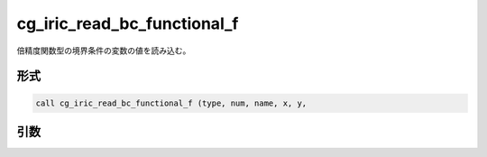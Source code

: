 cg_iric_read_bc_functional_f
============================

倍精度関数型の境界条件の変数の値を読み込む。

形式
----
.. code-block:: fortran

   call cg_iric_read_bc_functional_f (type, num, name, x, y,

引数
----

.. csv-table:: cg_iric_read_bc_functional_f の引数
   :file: cg_iric_read_bc_functional_f_args.csv
   :header-rows: 1

